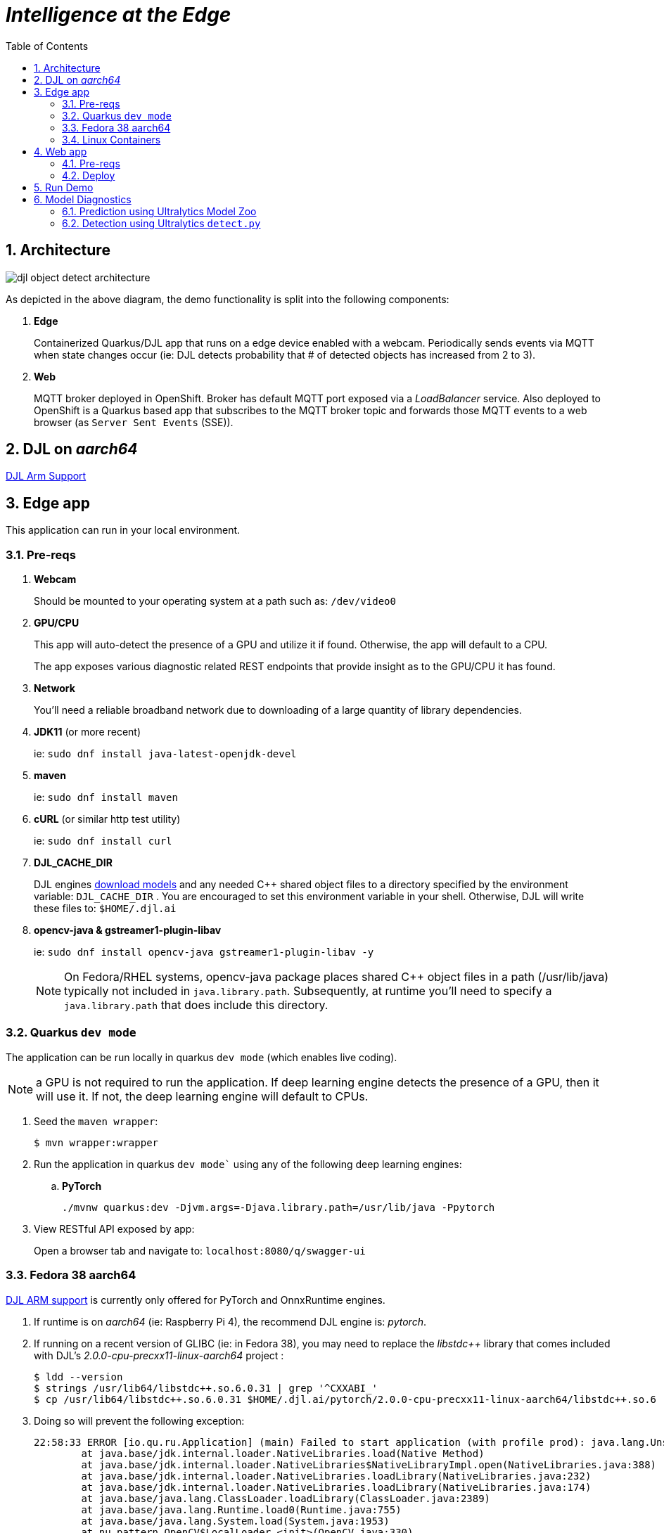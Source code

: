 :scrollbar:
:data-uri:
:toc2:
:linkattrs:


= _Intelligence at the Edge_

:numbered:

== Architecture

image::docs/images/djl-object-detect-architecture.png[]

As depicted in the above diagram, the demo functionality is split into the following components:

. *Edge*
+
Containerized Quarkus/DJL app that runs on a edge device enabled with a webcam.
Periodically sends events via MQTT when state changes occur (ie:  DJL detects probability that # of detected objects has increased from 2 to 3).
. *Web*
+
MQTT broker deployed in OpenShift.  Broker has default MQTT port exposed via a _LoadBalancer_ service.  Also deployed to OpenShift is a Quarkus based app that subscribes to the MQTT broker topic and forwards those MQTT events to a web browser (as `Server Sent Events` (SSE)).

== DJL on _aarch64_

link:https://github.com/deepjavalibrary/djl/issues/375[DJL Arm Support]

== Edge app
This application can run in your local environment.

=== Pre-reqs

. *Webcam*
+
Should be mounted to your operating system at a path such as:  `/dev/video0`

. *GPU/CPU*
+
This app will auto-detect the presence of a GPU and utilize it if found.
Otherwise, the app will default to a CPU.
+
The app exposes various diagnostic related REST endpoints that provide insight as to the GPU/CPU it has found.

. *Network*
+
You'll need a reliable broadband network due to downloading of a large quantity of library dependencies.

. *JDK11* (or more recent)
+
ie: `sudo dnf install java-latest-openjdk-devel`

. *maven*
+
ie: `sudo dnf install maven`

. *cURL* (or similar http test utility)
+
ie: `sudo dnf install curl`

. *DJL_CACHE_DIR*
+
DJL engines link:https://djl.ai/docs/development/cache_management.html[download models] and any needed C++ shared object files to a directory specified by the environment variable: `DJL_CACHE_DIR` .  
You are encouraged to set this environment variable in your shell.  
Otherwise, DJL will write these files to: `$HOME/.djl.ai`

. *opencv-java & gstreamer1-plugin-libav*
+
ie: `sudo dnf install opencv-java gstreamer1-plugin-libav -y`
+
NOTE: On Fedora/RHEL systems, opencv-java package places shared C++ object files in a path (/usr/lib/java) typically not included in `java.library.path`.   Subsequently, at runtime you'll need to specify a `java.library.path` that does include this directory.

=== Quarkus `dev mode`

The application can be run locally in quarkus `dev mode` (which enables live coding).

NOTE:  a GPU is not required to run the application.  If deep learning engine detects the presence of a GPU, then it will use it.  If not, the deep learning engine will default to CPUs.

. Seed the `maven wrapper`:
+
-----
$ mvn wrapper:wrapper
-----

. Run the application in quarkus `dev mode`` using any of the following deep learning engines:


.. *PyTorch*
+
-----
./mvnw quarkus:dev -Djvm.args=-Djava.library.path=/usr/lib/java -Ppytorch
-----

. View RESTful API exposed by app:
+
Open a browser tab and navigate to:  `localhost:8080/q/swagger-ui`


=== Fedora 38 aarch64

link:https://github.com/deepjavalibrary/djl/issues/375#issuecomment-1200471807[DJL ARM support] is currently only offered for PyTorch and OnnxRuntime engines.

. If runtime is on _aarch64_  (ie: Raspberry Pi 4), the recommend DJL engine is: _pytorch_.
. If running on a recent version of GLIBC (ie: in Fedora 38), you may need to replace the _libstdc++_ library that comes included with DJL's _2.0.0-cpu-precxx11-linux-aarch64_ project :
+
-----
$ ldd --version
$ strings /usr/lib64/libstdc++.so.6.0.31 | grep '^CXXABI_'
$ cp /usr/lib64/libstdc++.so.6.0.31 $HOME/.djl.ai/pytorch/2.0.0-cpu-precxx11-linux-aarch64/libstdc++.so.6
-----

. Doing so will prevent the following exception:
+
-----
22:58:33 ERROR [io.qu.ru.Application] (main) Failed to start application (with profile prod): java.lang.UnsatisfiedLinkError: /tmp/opencv_openpnp10653577782654499938/nu/pattern/opencv/linux/ARMv8/libopencv_java470.so: /home/jbride/.djl.ai/pytorch/2.0.0-cpu-precxx11-linux-aarch64/libstdc++.so.6: version `CXXABI_1.3.8' not found (required by /tmp/opencv_openpnp10653577782654499938/nu/pattern/opencv/linux/ARMv8/libopencv_java470.so)
	at java.base/jdk.internal.loader.NativeLibraries.load(Native Method)
	at java.base/jdk.internal.loader.NativeLibraries$NativeLibraryImpl.open(NativeLibraries.java:388)
	at java.base/jdk.internal.loader.NativeLibraries.loadLibrary(NativeLibraries.java:232)
	at java.base/jdk.internal.loader.NativeLibraries.loadLibrary(NativeLibraries.java:174)
	at java.base/java.lang.ClassLoader.loadLibrary(ClassLoader.java:2389)
	at java.base/java.lang.Runtime.load0(Runtime.java:755)
	at java.base/java.lang.System.load(System.java:1953)
	at nu.pattern.OpenCV$LocalLoader.<init>(OpenCV.java:330)
	at nu.pattern.OpenCV$LocalLoader.<init>(OpenCV.java:326)
	at nu.pattern.OpenCV$LocalLoader$Holder.<clinit>(OpenCV.java:336)
	at nu.pattern.OpenCV$LocalLoader.getInstance(OpenCV.java:340)
	at nu.pattern.OpenCV.loadLocally(OpenCV.java:323)
	at nu.pattern.OpenCV$SharedLoader.<init>(OpenCV.java:217)
	at nu.pattern.OpenCV$SharedLoader.<init>(OpenCV.java:189)
	at nu.pattern.OpenCV$SharedLoader$Holder.<clinit>(OpenCV.java:261)
	at nu.pattern.OpenCV$SharedLoader.getInstance(OpenCV.java:265)
	at nu.pattern.OpenCV.loadShared(OpenCV.java:183)
	at org.acme.apps.LiveObjectDetectionResource.startResource(LiveObjectDetectionResource.java:116)
-----

An alternative might be to install link:https://docs.djl.ai/engines/pytorch/pytorch-engine/index.html#load-your-own-pytorch-native-library[pytorch on the host] and specify the _PYTORCH_LIBRARY_PATH_ environment variable.

. Start `edge` app in JVM:
+
-----
$ java \
    -Djvm.args=-Djava.library.path=/usr/lib/java \ 
    -jar target/quarkus-app/quarkus-run.jar
-----


=== Linux Containers

==== Pre-reqs:

. *podman*
+
ie:  `dnf install podman`

. *quay.io*
+
Linux container images already exist in `quay.io`.
If you want to push to quay.io, then authenticate as follows:
+
-----
$ podman login quay.io
-----


. To support link:https://github.com/deepjavalibrary/djl-serving/blob/master/serving/docs/configurations.md#djl-settings[off-line mode] of the DJL engines, a pre-seeded DJL cache will be mounted to the linux container.  
emporary directories and/or json files might be generated in this DJL cache.  
This DJL cache directory should be made writable by the container process for the following reasons:

.. Extraction of native C++ libraries included in DJL `fatjar` to $DJL_CACHE_DIR
.. Downloading of any models from DJL's ModelZoo that may be used by the application.

. Make $DJL_CACHE_DIR writable for container process:
+
-----
$ export DJL_CACHE_DIR_OCI=/u02/djl.ai.oci \
    && mkdir -p $DJL_CACHE_DIR_OCI

$ sudo semanage fcontext -a \
        -t container_file_t "$DJL_CACHE_DIR_OCI(/.*)?"

$ sudo restorecon -R $DJL_CACHE_DIR_OCI

$ podman unshare chown -R 185:185 $DJL_CACHE_DIR_OCI
-----

==== Create Linux Container

. Change directory into:  `djl-objectdetect`

. Set an environment variable that specifies one of the possible deep learning engines:
+
-----
$ djl_engine=pytorch
-----
+
NOTE:  Possible options are:  *pytorch*, *mxnet*, or *tensorflow*

. Build container and generate openshift/helm configs:
+
-----
$ ./mvnw clean package \
            -P$djl_engine \
            -Dquarkus.application.name=djl-objectdetect-$djl_engine \
            -DskipTests \
            -Dquarkus.container-image.build=true \
            -Dquarkus.container-image.push=true
-----

==== Execution

. Set an environment variable that specifies one of the possible deep learning engines:
+
-----
$ djl_engine=pytorch
-----
+
NOTE:  Possible options are:  *pytorch*, *mxnet*, or *tensorflow*

. Set environment variable indicating whether to run the DJL engine in offline mode:
+
-----
$ djl_offline=false
-----

. Specify the video card to capture from:
+
-----
$ djl_video=0
-----

. The `djl-objectdetection` container needs access to the host's video card.
+
Podman allows for that however you need to ensure that your host operating system user is a member of the `video` group:
+
-----
$ sudo usermod -a -G video <your OS user name>
-----
+
NOTE: For more info about podman's ability to provide access to the host machine's video card, please review link:https://www.redhat.com/sysadmin/files-devices-podman[this document].

. The `djl-objectdetection` container needs the ability to write video capture images to the filesystem of the host.
Subsequently, in this step you enable the local filesystem to be writable by the container:
+
-----
$ I_DIR=/tmp/org.acme.objectdetection/ \
    && mkdir -p $I_DIR

$ sudo semanage fcontext -a \
        -t container_file_t "$I_DIR(/.*)?"

$ sudo restorecon -R $I_DIR

$ podman unshare chown -R 185:185 $I_DIR
-----


. Run linux container using designated deep learning engine:
+
-----
$ podman run \
    --rm \
    --name djl-objectdetect-$djl_engine \
    -p 8080:8080 \
    -p 5005:5005 \
    -e JAVA_ENABLE_DEBUG="true" \
    -e JAVA_OPTS="-Dquarkus.http.host=0.0.0.0 -Djava.util.logging.manager=org.jboss.logmanager.LogManager -Doffline=$djl_offline -Dorg.acme.objectdetection.video.capture.device.id=$djl_video" \
    -e DJL_CACHE_DIR=/mnt/djl.ai \
    -v $DJL_CACHE_DIR_OCI:/mnt/djl.ai:z \
    --device /dev/video$djl_video \
    --group-add keep-groups \
    -v /tmp/org.acme.objectdetection:/tmp/org.acme.objectdetection:z \
    -v ./config/application.properties:/deployments/config/application.properties:z \
    quay.io/redhat_naps_da/djl-objectdetect-$djl_engine:0.0.3
-----

. View RESTful API exposed by app:
+
Open a browser tab and navigate to:  `localhost:8080/q/swagger-ui`


== Web app

=== Pre-reqs

. *OpenShift Container Platform*
.. Tested on OCP 4.12 beta  (but earlier versions should also work fine as well)
.. CPU:
+
Allow 1 cpu core for each deep learning engine deployed.
+
Currently not tested using a GPU.
.. RAM:
+
Allow 1Gb RAM for each deep learning engine deployed.

.. Storage:  no PVs needed

. *helm*
+
ie: `dnf install helm`

. *cURL* (or similar http test utility)
+
ie: `dnf install curl`

=== Deploy

. Create a ConfigMap from the project's _application.properties_:
+
-----
$ oc create cm djl-iclassification --from-file=config/application.properties
-----

. Deploy app powered by PyTorch:
+
-----
$ helm install djl-iclassification-pytorch https://github.com/redhat-na-ssa/djl-intro/raw/main/helm/djl-iclassification-pytorch-0.0.1.tar.gz
-----

. Deploy app powered by TensorFlow:
+
-----
$ helm install djl-iclassification-tensorflow https://github.com/redhat-na-ssa/djl-intro/raw/main/helm/djl-iclassification-tensorflow-0.0.1.tar.gz
-----

. Deploy app powered by Apache MXNet:
+
-----
$ helm install djl-iclassification-mxnet https://github.com/redhat-na-ssa/djl-intro/raw/main/helm/djl-iclassification-mxnet-0.0.1.tar.gz
-----

. Determine node that pod landed on:
+
-----
$ oc get pod \
    -l deploymentconfig=djl-iclassification-pytorch \
    -o json \
    -n user1-services \
    | jq -r .items[0].spec.nodeName
-----
+
NOTE: The result should return the id of your GPU enabled node.

== Run Demo

. View mqtt message counts in Artemis admin console

.. Point your browser to the output of the following:
+
-----
$ http://localhost:8161
-----

.. Authenticate using the following credentials:  *djl*  /  *djl*
+
image::docs/images/djl-object-detect-mqtt-artemis-web-admin.png[]


. View video capture events in browser

.. Point your browser to the output of the following:
+
-----
$ echo -en "\nhttps://$(oc get route djl-objectdetect-web -n user1-djl --template='{{ .spec.host }}')/liveObject.html\n"
-----

== Model Diagnostics

=== Prediction using Ultralytics Model Zoo

. Initial setup:
+
-----
$ python -m venv ~/venv
$ source ~/venv/bin/activate
(venv) $ pip install -U ultralytics
-----

. Predict using `yolo` executable and a model from its model zoo
+
-----
(venv) $  yolo predict \
              model=yolov8n.pt \
              source=flying-djl/docs/images/unAdulteredImage-1690148580.png \
              exist_ok=True


Ultralytics YOLOv8.0.141 🚀 Python-3.11.4 torch-2.0.1+cu117 CPU (11th Gen Intel Core(TM) i7-1185G7 3.00GHz)
YOLOv8n summary (fused): 168 layers, 3151904 parameters, 0 gradients

image 1/1 image 1/1 /u01/labs/mw/redhat-na-ssa/flyingthings/flying-djl/docs/images/unAdulteredImage-1690148580.png: 384x640 1 airplane, 54.5ms
Speed: 1.1ms preprocess, 54.5ms inference, 0.8ms postprocess per image at shape (1, 3, 384, 640)
-----


=== Detection using Ultralytics `detect.py`

. Clone `ultralytics` project and pull down all dependencies:
+
-----
(venv) $ git clone https://github.com/ultralytics/yolov5
(venv) $ (cd yolov5; pip install -r requirements.txt)


-----


. Detect and predict:
+
-----
(venv) $ python yolov5/detect.py \
           --source https://github.com/redhat-na-ssa/flyingthings/blob/djl/flying-djl/docs/images/unAdulteredImage-1690148580.png

detect: weights=yolov5/yolov5s.pt, source=https://github.com/redhat-na-ssa/flyingthings/blob/djl/flying-djl/docs/images/unAdulteredImage-1690148580.png, data=yolov5/data/coco128.yaml, imgsz=[640, 640], conf_thres=0.25, iou_thres=0.45, max_det=1000, device=, view_img=False, save_txt=False, save_conf=False, save_crop=False, nosave=False, classes=None, agnostic_nms=False, augment=False, visualize=False, update=False, project=yolov5/runs/detect, name=exp, exist_ok=False, line_thickness=3, hide_labels=False, hide_conf=False, half=False, dnn=False, vid_stride=1
YOLOv5 🚀 v7.0-195-g7a70d09 Python-3.11.4 torch-2.0.1+cu117 CPU

Fusing layers... 
YOLOv5s summary: 213 layers, 7225885 parameters, 0 gradients
image 1/1 /tmp/org.acme.objectdetection/unAdulteredImage-1690148580.png: 384x640 1 airplane, 52.7ms
Speed: 0.2ms pre-process, 52.7ms inference, 0.6ms NMS per image at shape (1, 3, 640, 640)
Results saved to yolov5/runs/detect/exp10
-----



. Detect using custom model:
+
-----
(venv) $ pip install dill
(venv) $ python yolov5/detect.py \
         --source https://github.com/redhat-na-ssa/flyingthings/blob/djl/flying-djl/docs/images/unAdulteredImage-1690148580.png \
         --weights ~/Downloads/flyingthings/model_custom.pt
-----
